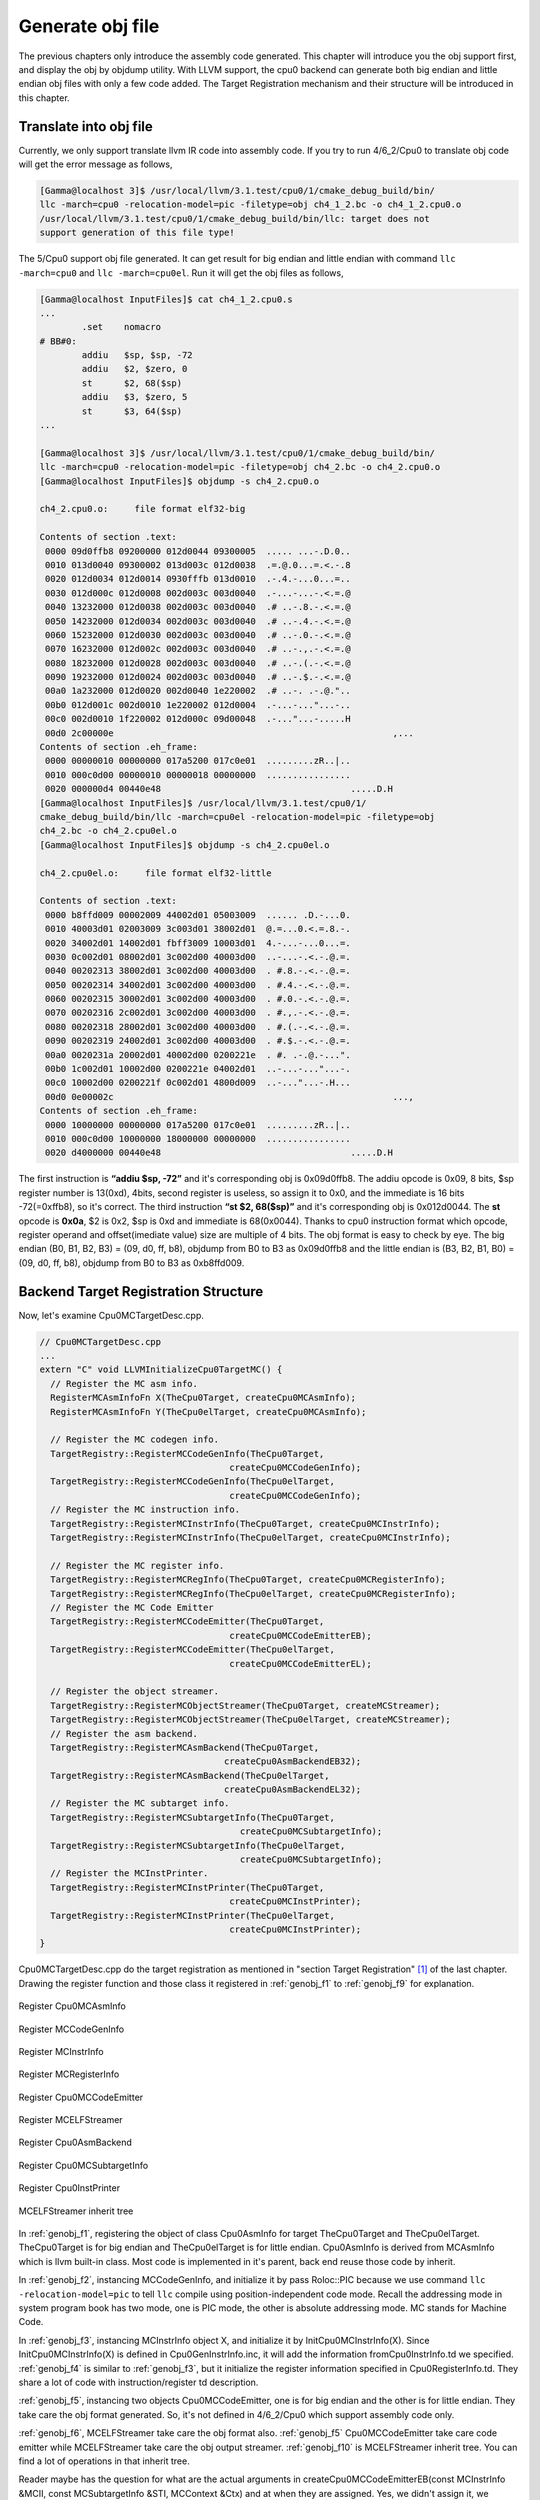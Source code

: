 Generate obj file
===================

The previous chapters only introduce the assembly code generated. 
This chapter will introduce you the obj support first, and display the obj by 
objdump utility. With LLVM support, the cpu0 backend can generate both big 
endian and little endian obj files with only a few code added.  
The Target Registration mechanism and their structure will be introduced in 
this chapter.

Translate into obj file
------------------------

Currently, we only support translate llvm IR code into assembly code. 
If you try to run 4/6_2/Cpu0 to translate obj code will get the error message as 
follows,

.. code-block:: bash

	[Gamma@localhost 3]$ /usr/local/llvm/3.1.test/cpu0/1/cmake_debug_build/bin/
	llc -march=cpu0 -relocation-model=pic -filetype=obj ch4_1_2.bc -o ch4_1_2.cpu0.o
	/usr/local/llvm/3.1.test/cpu0/1/cmake_debug_build/bin/llc: target does not 
	support generation of this file type! 
	
The 5/Cpu0 support obj file generated. 
It can get result for big endian and little endian with command 
``llc -march=cpu0`` and ``llc -march=cpu0el``. 
Run it will get the obj files as follows,

.. code-block:: bash

	[Gamma@localhost InputFiles]$ cat ch4_1_2.cpu0.s 
	...
		.set	nomacro 
	# BB#0: 
		addiu	$sp, $sp, -72
		addiu	$2, $zero, 0
		st	$2, 68($sp)
		addiu	$3, $zero, 5
		st	$3, 64($sp)
	...
	
	[Gamma@localhost 3]$ /usr/local/llvm/3.1.test/cpu0/1/cmake_debug_build/bin/
	llc -march=cpu0 -relocation-model=pic -filetype=obj ch4_2.bc -o ch4_2.cpu0.o
	[Gamma@localhost InputFiles]$ objdump -s ch4_2.cpu0.o 
	
	ch4_2.cpu0.o:     file format elf32-big 
	
	Contents of section .text: 
	 0000 09d0ffb8 09200000 012d0044 09300005  ..... ...-.D.0.. 
	 0010 013d0040 09300002 013d003c 012d0038  .=.@.0...=.<.-.8 
	 0020 012d0034 012d0014 0930fffb 013d0010  .-.4.-...0...=.. 
	 0030 012d000c 012d0008 002d003c 003d0040  .-...-...-.<.=.@ 
	 0040 13232000 012d0038 002d003c 003d0040  .# ..-.8.-.<.=.@ 
	 0050 14232000 012d0034 002d003c 003d0040  .# ..-.4.-.<.=.@ 
	 0060 15232000 012d0030 002d003c 003d0040  .# ..-.0.-.<.=.@ 
	 0070 16232000 012d002c 002d003c 003d0040  .# ..-.,.-.<.=.@ 
	 0080 18232000 012d0028 002d003c 003d0040  .# ..-.(.-.<.=.@ 
	 0090 19232000 012d0024 002d003c 003d0040  .# ..-.$.-.<.=.@ 
	 00a0 1a232000 012d0020 002d0040 1e220002  .# ..-. .-.@.".. 
	 00b0 012d001c 002d0010 1e220002 012d0004  .-...-..."...-.. 
	 00c0 002d0010 1f220002 012d000c 09d00048  .-..."...-.....H 
	 00d0 2c00000e                                                     ,...            
	Contents of section .eh_frame: 
	 0000 00000010 00000000 017a5200 017c0e01  .........zR..|.. 
	 0010 000c0d00 00000010 00000018 00000000  ................ 
	 0020 000000d4 00440e48                                    .....D.H        
	[Gamma@localhost InputFiles]$ /usr/local/llvm/3.1.test/cpu0/1/
	cmake_debug_build/bin/llc -march=cpu0el -relocation-model=pic -filetype=obj 
	ch4_2.bc -o ch4_2.cpu0el.o 
	[Gamma@localhost InputFiles]$ objdump -s ch4_2.cpu0el.o 
	
	ch4_2.cpu0el.o:     file format elf32-little 
	
	Contents of section .text: 
	 0000 b8ffd009 00002009 44002d01 05003009  ...... .D.-...0. 
	 0010 40003d01 02003009 3c003d01 38002d01  @.=...0.<.=.8.-. 
	 0020 34002d01 14002d01 fbff3009 10003d01  4.-...-...0...=. 
	 0030 0c002d01 08002d01 3c002d00 40003d00  ..-...-.<.-.@.=. 
	 0040 00202313 38002d01 3c002d00 40003d00  . #.8.-.<.-.@.=. 
	 0050 00202314 34002d01 3c002d00 40003d00  . #.4.-.<.-.@.=. 
	 0060 00202315 30002d01 3c002d00 40003d00  . #.0.-.<.-.@.=. 
	 0070 00202316 2c002d01 3c002d00 40003d00  . #.,.-.<.-.@.=. 
	 0080 00202318 28002d01 3c002d00 40003d00  . #.(.-.<.-.@.=. 
	 0090 00202319 24002d01 3c002d00 40003d00  . #.$.-.<.-.@.=. 
	 00a0 0020231a 20002d01 40002d00 0200221e  . #. .-.@.-...". 
	 00b0 1c002d01 10002d00 0200221e 04002d01  ..-...-..."...-. 
	 00c0 10002d00 0200221f 0c002d01 4800d009  ..-..."...-.H... 
	 00d0 0e00002c                                                     ...,            
	Contents of section .eh_frame: 
	 0000 10000000 00000000 017a5200 017c0e01  .........zR..|.. 
	 0010 000c0d00 10000000 18000000 00000000  ................ 
	 0020 d4000000 00440e48                                    .....D.H        

The first instruction is **“addiu  $sp, -72”** and it's corresponding obj is 
0x09d0ffb8. 
The addiu opcode is 0x09, 8 bits, $sp register number is 13(0xd), 4bits, second 
register is useless, so assign it to 0x0, and the immediate is 16 bits 
-72(=0xffb8), so it's correct. 
The third instruction **“st  $2, 68($sp)”** and it's corresponding obj 
is 0x012d0044. The **st** opcode is **0x0a**, $2 is 0x2, $sp is 0xd and 
immediate is 68(0x0044). 
Thanks to cpu0 instruction format which opcode, register operand and 
offset(imediate value) size are multiple of 4 bits. 
The obj format is easy to check by eye. 
The big endian (B0, B1, B2, B3) = (09, d0, ff, b8), objdump from B0 to B3 as 
0x09d0ffb8 and the little endian is (B3, B2, B1, B0) = (09, d0, ff, b8), 
objdump from B0 to B3 as 0xb8ffd009. 


Backend Target Registration Structure
--------------------------------------

Now, let's examine Cpu0MCTargetDesc.cpp.

.. code-block:: c++

	// Cpu0MCTargetDesc.cpp
	...
	extern "C" void LLVMInitializeCpu0TargetMC() { 
	  // Register the MC asm info. 
	  RegisterMCAsmInfoFn X(TheCpu0Target, createCpu0MCAsmInfo); 
	  RegisterMCAsmInfoFn Y(TheCpu0elTarget, createCpu0MCAsmInfo); 
	
	  // Register the MC codegen info. 
	  TargetRegistry::RegisterMCCodeGenInfo(TheCpu0Target, 
                                            createCpu0MCCodeGenInfo); 
	  TargetRegistry::RegisterMCCodeGenInfo(TheCpu0elTarget, 
                                            createCpu0MCCodeGenInfo); 
	  // Register the MC instruction info. 
	  TargetRegistry::RegisterMCInstrInfo(TheCpu0Target, createCpu0MCInstrInfo); 
	  TargetRegistry::RegisterMCInstrInfo(TheCpu0elTarget, createCpu0MCInstrInfo); 
	
	  // Register the MC register info. 
	  TargetRegistry::RegisterMCRegInfo(TheCpu0Target, createCpu0MCRegisterInfo); 
	  TargetRegistry::RegisterMCRegInfo(TheCpu0elTarget, createCpu0MCRegisterInfo); 
	  // Register the MC Code Emitter 
	  TargetRegistry::RegisterMCCodeEmitter(TheCpu0Target, 
                                            createCpu0MCCodeEmitterEB); 
	  TargetRegistry::RegisterMCCodeEmitter(TheCpu0elTarget, 
                                            createCpu0MCCodeEmitterEL); 

	  // Register the object streamer. 
	  TargetRegistry::RegisterMCObjectStreamer(TheCpu0Target, createMCStreamer); 
	  TargetRegistry::RegisterMCObjectStreamer(TheCpu0elTarget, createMCStreamer); 
	  // Register the asm backend. 
	  TargetRegistry::RegisterMCAsmBackend(TheCpu0Target, 
                                           createCpu0AsmBackendEB32); 
	  TargetRegistry::RegisterMCAsmBackend(TheCpu0elTarget, 
                                           createCpu0AsmBackendEL32); 
	  // Register the MC subtarget info. 
	  TargetRegistry::RegisterMCSubtargetInfo(TheCpu0Target, 
                                              createCpu0MCSubtargetInfo); 
	  TargetRegistry::RegisterMCSubtargetInfo(TheCpu0elTarget, 
                                              createCpu0MCSubtargetInfo); 
	  // Register the MCInstPrinter. 
	  TargetRegistry::RegisterMCInstPrinter(TheCpu0Target, 
                                            createCpu0MCInstPrinter); 
	  TargetRegistry::RegisterMCInstPrinter(TheCpu0elTarget, 
                                            createCpu0MCInstPrinter); 
	}

Cpu0MCTargetDesc.cpp do the target registration as mentioned in 
"section Target Registration" [#]_ of the last chapter. 
Drawing the register function and those class it registered in 
:ref:`genobj_f1` to :ref:`genobj_f9` for explanation.

.. _genobj_f1:
.. figure:: ../Fig/genobj/1.png
	:height: 634 px
	:width: 731 px
	:scale: 100 %
	:align: center

	Register Cpu0MCAsmInfo


.. _genobj_f2:
.. figure:: ../Fig/genobj/2.png
	:height: 450 px
	:width: 685 px
	:scale: 100 %
	:align: center

	Register MCCodeGenInfo


.. _genobj_f3:
.. figure:: ../Fig/genobj/3.png
	:height: 313 px
	:width: 606 px
	:scale: 100 %
	:align: center

	Register MCInstrInfo


.. _genobj_f4:
.. figure:: ../Fig/genobj/4.png
	:height: 678 px
	:width: 615 px
	:scale: 100 %
	:align: center

	Register MCRegisterInfo


.. _genobj_f5:
.. figure:: ../Fig/genobj/5.png
	:height: 635 px
	:width: 750 px
	:scale: 100 %
	:align: center

	Register Cpu0MCCodeEmitter


.. _genobj_f6:
.. figure:: ../Fig/genobj/6.png
	:height: 617 px
	:width: 776 px
	:scale: 100 %
	:align: center

	Register MCELFStreamer


.. _genobj_f7:
.. figure:: ../Fig/genobj/7.png
	:height: 570 px
	:width: 810 px
	:scale: 100 %
	:align: center

	Register Cpu0AsmBackend


.. _genobj_f8:
.. figure:: ../Fig/genobj/8.png
	:height: 483 px
	:width: 621 px
	:scale: 100 %
	:align: center

	Register Cpu0MCSubtargetInfo


.. _genobj_f9:
.. figure:: ../Fig/genobj/9.png
	:height: 569 px
	:width: 794 px
	:scale: 100 %
	:align: center

	Register Cpu0InstPrinter


.. _genobj_f10:
.. figure:: ../Fig/genobj/10.png
	:height: 596 px
	:width: 783 px
	:scale: 100 %
	:align: center

	MCELFStreamer inherit tree

In :ref:`genobj_f1`, registering the object of class Cpu0AsmInfo for target 
TheCpu0Target and TheCpu0elTarget. 
TheCpu0Target is for big endian and TheCpu0elTarget is for little endian. 
Cpu0AsmInfo is derived from MCAsmInfo which is llvm built-in class. 
Most code is implemented in it's parent, back end reuse those code by inherit.

In :ref:`genobj_f2`, instancing MCCodeGenInfo, and initialize it by pass 
Roloc::PIC because we use command ``llc -relocation-model=pic`` to tell ``llc`` 
compile using position-independent code mode. 
Recall the addressing mode in system program book has two mode, one is PIC 
mode, the other is absolute addressing mode. 
MC stands for Machine Code.

In :ref:`genobj_f3`, instancing MCInstrInfo object X, and initialize it by 
InitCpu0MCInstrInfo(X). 
Since InitCpu0MCInstrInfo(X) is defined in Cpu0GenInstrInfo.inc, it will add 
the information fromCpu0InstrInfo.td we specified. 
:ref:`genobj_f4` is similar to :ref:`genobj_f3`, but it initialize the 
register information specified in Cpu0RegisterInfo.td. 
They share a lot of code with instruction/register td description.

:ref:`genobj_f5`, instancing two objects Cpu0MCCodeEmitter, one is for big 
endian and the other is for little endian. 
They take care the obj format generated. 
So, it's not defined in 4/6_2/Cpu0 which support assembly code only.

:ref:`genobj_f6`, MCELFStreamer take care the obj format also. 
:ref:`genobj_f5` Cpu0MCCodeEmitter take care code emitter while 
MCELFStreamer take care the obj output streamer. 
:ref:`genobj_f10` is MCELFStreamer inherit tree. 
You can find a lot of operations in that inherit tree.

Reader maybe has the question for what are the actual arguments in 
createCpu0MCCodeEmitterEB(const MCInstrInfo &MCII,  const MCSubtargetInfo &STI, 
MCContext &Ctx) and at when they are assigned. 
Yes, we didn't assign it, we register the createXXX() function by function 
pointer only (according C, TargetRegistry::RegisterXXX(TheCpu0Target, 
createXXX()) where createXXX is function pointer). 
LLVM keep a function pointer to createXXX() when we call target registry, and 
will call these createXXX() function back at proper time with arguments 
assigned during the target registration process, RegisterXXX().

:ref:`genobj_f7`, Cpu0AsmBackend class is the bridge for asm to obj. 
Two objects take care big endian and little endian also. 
It derived from MCAsmBackend. 
Most of code for object file generated is implemented by MCELFStreamer and it's 
parent, MCAsmBackend.

:ref:`genobj_f8`, instancing MCSubtargetInfo object and initialize with 
Cpu0.td information. 
:ref:`genobj_f9`, instancing Cpu0InstPrinter to take care printing function 
for instructions. 
Like :ref:`genobj_f1` to :ref:`genobj_f4`, it has been defined in 
4/6_2/Cpu0 code for assembly file generated support.



.. [#] http://jonathan2251.github.com/lbd/llvmstructure.html#target-registration
